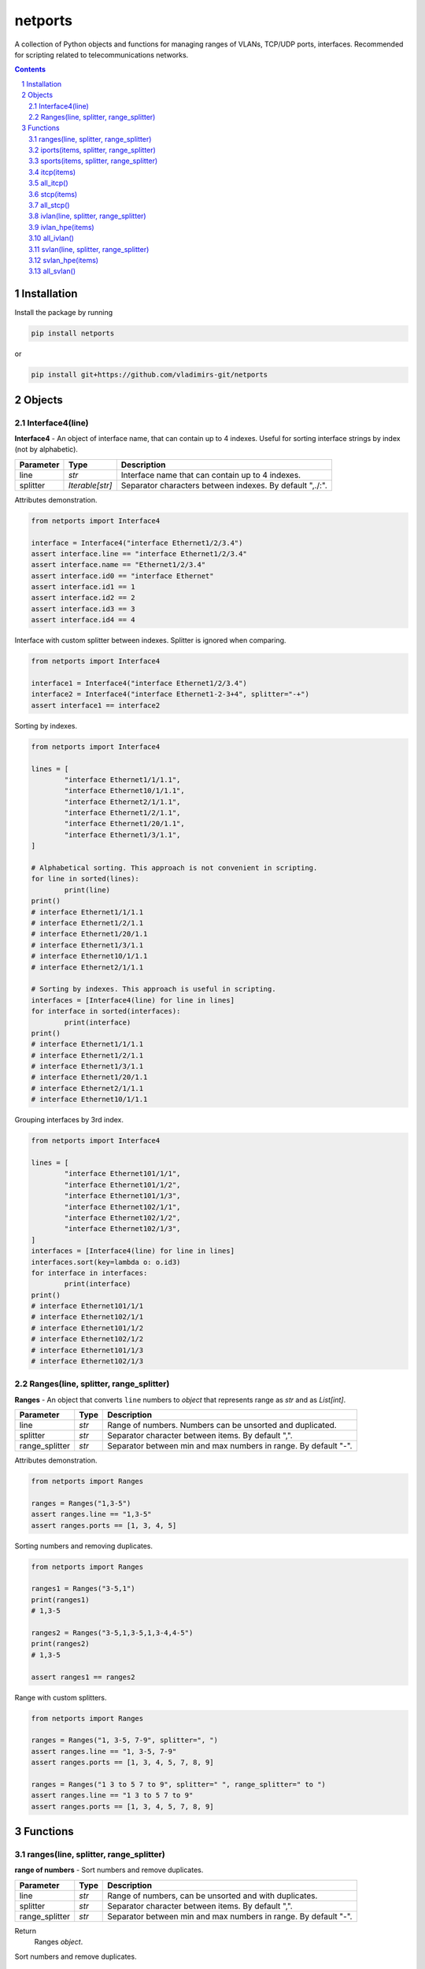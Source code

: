 netports
========

A collection of Python objects and functions for managing ranges of VLANs, TCP/UDP ports, interfaces.
Recommended for scripting related to telecommunications networks.

.. contents::

.. sectnum::


Installation
------------

Install the package by running

.. code:: bash

    pip install netports

or

.. code:: bash

    pip install git+https://github.com/vladimirs-git/netports


Objects
-------

Interface4(line)
................

**Interface4** - An object of interface name, that can contain up to 4 indexes.
Useful for sorting interface strings by index (not by alphabetic).

=============== =========================== ============================================================================
Parameter		Type						Description
=============== =========================== ============================================================================
line         	*str*						Interface name that can contain up to 4 indexes.
splitter		*Iterable[str]*				Separator characters between indexes. By default ",./:".
=============== =========================== ============================================================================

Attributes demonstration.

.. code:: python

	from netports import Interface4

	interface = Interface4("interface Ethernet1/2/3.4")
	assert interface.line == "interface Ethernet1/2/3.4"
	assert interface.name == "Ethernet1/2/3.4"
	assert interface.id0 == "interface Ethernet"
	assert interface.id1 == 1
	assert interface.id2 == 2
	assert interface.id3 == 3
	assert interface.id4 == 4

Interface with custom splitter between indexes. Splitter is ignored when comparing.

.. code:: python

	from netports import Interface4

	interface1 = Interface4("interface Ethernet1/2/3.4")
	interface2 = Interface4("interface Ethernet1-2-3+4", splitter="-+")
	assert interface1 == interface2

Sorting by indexes.

.. code:: python

	from netports import Interface4

	lines = [
		"interface Ethernet1/1/1.1",
		"interface Ethernet10/1/1.1",
		"interface Ethernet2/1/1.1",
		"interface Ethernet1/2/1.1",
		"interface Ethernet1/20/1.1",
		"interface Ethernet1/3/1.1",
	]

	# Alphabetical sorting. This approach is not convenient in scripting.
	for line in sorted(lines):
		print(line)
	print()
	# interface Ethernet1/1/1.1
	# interface Ethernet1/2/1.1
	# interface Ethernet1/20/1.1
	# interface Ethernet1/3/1.1
	# interface Ethernet10/1/1.1
	# interface Ethernet2/1/1.1

	# Sorting by indexes. This approach is useful in scripting.
	interfaces = [Interface4(line) for line in lines]
	for interface in sorted(interfaces):
		print(interface)
	print()
	# interface Ethernet1/1/1.1
	# interface Ethernet1/2/1.1
	# interface Ethernet1/3/1.1
	# interface Ethernet1/20/1.1
	# interface Ethernet2/1/1.1
	# interface Ethernet10/1/1.1

Grouping interfaces by 3rd index.

.. code:: python

	from netports import Interface4

	lines = [
		"interface Ethernet101/1/1",
		"interface Ethernet101/1/2",
		"interface Ethernet101/1/3",
		"interface Ethernet102/1/1",
		"interface Ethernet102/1/2",
		"interface Ethernet102/1/3",
	]
	interfaces = [Interface4(line) for line in lines]
	interfaces.sort(key=lambda o: o.id3)
	for interface in interfaces:
		print(interface)
	print()
	# interface Ethernet101/1/1
	# interface Ethernet102/1/1
	# interface Ethernet101/1/2
	# interface Ethernet102/1/2
	# interface Ethernet101/1/3
	# interface Ethernet102/1/3


Ranges(line, splitter, range_splitter)
......................................

**Ranges** - An object that converts ``line`` numbers to *object* that represents range as *str* and as *List[int]*.

=============== =========================== ============================================================================
Parameter		Type						Description
=============== =========================== ============================================================================
line         	*str*						Range of numbers. Numbers can be unsorted and duplicated.
splitter     	*str*						Separator character between items. By default ",".
range_splitter	*str*						Separator between min and max numbers in range. By default "-".
=============== =========================== ============================================================================

Attributes demonstration.

.. code:: python

	from netports import Ranges

	ranges = Ranges("1,3-5")
	assert ranges.line == "1,3-5"
	assert ranges.ports == [1, 3, 4, 5]

Sorting numbers and removing duplicates.

.. code:: python

	from netports import Ranges

	ranges1 = Ranges("3-5,1")
	print(ranges1)
	# 1,3-5

	ranges2 = Ranges("3-5,1,3-5,1,3-4,4-5")
	print(ranges2)
	# 1,3-5

	assert ranges1 == ranges2


Range with custom splitters.

.. code:: python

	from netports import Ranges

	ranges = Ranges("1, 3-5, 7-9", splitter=", ")
	assert ranges.line == "1, 3-5, 7-9"
	assert ranges.ports == [1, 3, 4, 5, 7, 8, 9]

	ranges = Ranges("1 3 to 5 7 to 9", splitter=" ", range_splitter=" to ")
	assert ranges.line == "1 3 to 5 7 to 9"
	assert ranges.ports == [1, 3, 4, 5, 7, 8, 9]


Functions
---------

ranges(line, splitter, range_splitter)
......................................

**range of numbers** - Sort numbers and remove duplicates.

=============== =========================== ============================================================================
Parameter		Type						Description
=============== =========================== ============================================================================
line         	*str*						Range of numbers, can be unsorted and with duplicates.
splitter     	*str*						Separator character between items. By default ",".
range_splitter	*str*						Separator between min and max numbers in range. By default "-".
=============== =========================== ============================================================================

Return
	Ranges *object*.

Sort numbers and remove duplicates.

.. code:: python

	import netports

	ranges = netports.ranges("3-5,1,3-5,1")
	print(f"{ranges!r}")
	print(ranges.line)
	print(ranges.ports)
	print()
	# Ranges("1,3-5")
	# 1,3-5
	# [1, 3, 4, 5]

Range with custom splitter and range_splitter.

.. code:: python

	import netports

	ranges = netports.ranges("1 3 to 5 1 3 to 5", splitter=" ", range_splitter=" to ")
	print(f"{ranges!r}")
	print(ranges.line)
	print(ranges.ports)
	print()
	# Ranges("1 3 to 5", splitter=" ", range_splitter=" to ")
	# 1 3 to 5
	# [1, 3, 4, 5]


iports(items, splitter, range_splitter)
.......................................

**integer ports** - Sort numbers and remove duplicates.

=============== =========================== ============================================================================
Parameter		Type						Description
=============== =========================== ============================================================================
items         	*str, List[int] List[str]*	Range of numbers or *List[int]*, can be unsorted and with duplicates.
splitter     	*str*						Separator character between items. By default ",".
range_splitter	*str*						Separator between min and max numbers in range. By default "-".
=============== =========================== ============================================================================

Return
	*List[int]* of unique sorted numbers.

Convert unsorted range to sorted *List[int]* without duplicates.

.. code:: python

	import netports

	ports = netports.iports("3-5,1,3-5,1")
	print(ports)
	# [1, 3, 4, 5]

	ports = netports.iports(["3-5,1", "3-4", "1"])
	print(ports)
	# [1, 3, 4, 5]

	ports = netports.iports([3, 4, 5, 1, 3, 4, 5, 1])
	print(ports)
	# [1, 3, 4, 5]

Convert unsorted range to *List[int]* with custom splitters.

.. code:: python

	import netports

	ports = netports.iports("3 to 5 1 4 to 5 1", splitter=" ", range_splitter=" to ")
	print(ports)
	# [1, 3, 4, 5]


sports(items, splitter, range_splitter)
.......................................

**string ports** - Sort numbers and remove duplicates.

=============== =========================== ============================================================================
Parameter		Type						Description
=============== =========================== ============================================================================
items         	*str, List[int] List[str]*	Range of numbers or *List[int]*, can be unsorted and with duplicates.
splitter     	*str*						Separator character between items. By default ",".
range_splitter	*str*						Separator between min and max numbers in range. By default "-".
=============== =========================== ============================================================================

Return
	*str* of unique sorted numbers.

Convert unsorted range to sorted *str* without duplicates.

.. code:: python

	import netports

	ports = netports.sports("3-5,1,3-5,1")
	print(ports)
	# 1,3-5

	ports = netports.sports(["3-5,1", "3-4", "1"])
	print(ports)
	# 1,3-5

	ports = netports.sports([3, 4, 5, 1, 3, 4, 5, 1])
	print(ports)
	# 1,3-5

Convert unsorted range to *str* with custom splitters.

.. code:: python

	import netports

	ports = netports.sports("3 to 5 1 4 to 5 1", splitter=" ", range_splitter=" to ")
	print(ports)
	# 1 3 to 5


itcp(items)
......................................

**Integer TCP/UDP ports** - Sort TCP/UDP ports and remove duplicates.

=============== =========================== ============================================================================
Parameter		Type						Description
=============== =========================== ============================================================================
items         	*str, List[int] List[str]*	Range of TCP/UDP ports or *List[int]*, can be unsorted and with duplicates.
=============== =========================== ============================================================================

Return
	*List[int]* of unique sorted TCP/UDP ports.
	Raise *ValueError* if TCP/UDP ports are outside valid range 1...65535.

.. code:: python

	import netports

	ports = netports.itcp("80,20-21,80,20-21,20")
	print(ports)
	# [20, 21, 80]

	ports = netports.itcp(["80,20-21", "80", "20"])
	print(ports)
	# [20, 21, 80]

	ports = netports.itcp([80, 20, 21, 80, 20, 21])
	print(ports)
	# [20, 21, 80]

	try:
		netports.itcp("65536")
	except ValueError:
		print("invalid TCP port")
	# invalid TCP port


all_itcp()
..........

**All Integer TCP/UDP ports** - Full range of TCP/UDP ports.

Return
	*List[int]* All TCP/UDP ports.

.. code:: python

	import netports

	ports = netports.all_itcp()
	print(ports)
	# [1, 2, ... 65534, 65535]


stcp(items)
......................................

**String TCP/UDP ports** - Sort TCP/UDP ports and remove duplicates.

=============== =========================== ============================================================================
Parameter		Type						Description
=============== =========================== ============================================================================
items         	*str, List[int] List[str]*	Range of TCP/UDP ports or *List[int]*, can be unsorted and with duplicates.
=============== =========================== ============================================================================

Return
	*str* of unique sorted TCP/UDP ports.
	Raise *ValueError* if TCP/UDP ports are outside valid range 1...65535.

.. code:: python

	import netports

	ports = netports.stcp("80,20-21,80,20-21,20")
	print(ports)
	# 20-21,80

	ports = netports.stcp(["80,20-21", "80", "20"])
	print(ports)
	# 20-21,80

	ports = netports.stcp([80, 20, 21, 80, 20, 21])
	print(ports)
	# 20-21,80

	try:
		netports.stcp("65536")
	except ValueError:
		print("invalid TCP port")
	# invalid TCP port


all_stcp()
..........

**All String TCP/UDP ports** - Full range of TCP/UDP ports.

Return
	*str* All TCP/UDP ports.

.. code:: python

	import netports

	ports = netports.all_stcp()
	print(ports)
	# 1-65535


ivlan(line, splitter, range_splitter)
......................................

**Integer VLAN IDs** - Sort VLANs and remove duplicates.

=============== =========================== ============================================================================
Parameter		Type						Description
=============== =========================== ============================================================================
items         	*str, List[int] List[str]*	Range of VLANs or *List[int]*, can be unsorted and with duplicates.
splitter     	*str*						Separator character between items. By default ",".
range_splitter	*str*						Separator between min and max numbers in range. By default "-".
=============== =========================== ============================================================================

Return
	*List[int]* of unique sorted VLANs.
	Raise *ValueError* if VLANs are outside valid range 1...4094.

.. code:: python

	import re
	import netports

	config = """
	interface FastEthernet0/1
	  switchport mode trunk
	  switchport trunk allowed vlan 1,3-5
	  end
	"""
	trunk = re.findall("vlan(.+)", config)[0]  # " 1,3-5"
	vlans = netports.ivlan(trunk)
	print(vlans)
	# [1, 3, 4, 5]

	vlans = netports.ivlan(["1", "3-5", "3-4", "4-5"])
	print(vlans)
	# [1, 3, 4, 5]

	vlans = netports.ivlan([1, 1, 3, 3, 4, 4, 5, 5])
	print(vlans)
	# [1, 3, 4, 5]

	vlans = netports.ivlan("1 3 to 5", splitter=" ", range_splitter=" to ")
	print(vlans)
	# [1, 3, 4, 5]

	try:
		netports.ivlan("4095")
	except ValueError:
		print("invalid VLAN")
	# invalid VLAN


ivlan_hpe(items)
......................................

**Integer VLAN IDs, for Hewlett Packard Enterprise** - Sort VLANs and remove duplicates.

=============== =========================== ============================================================================
Parameter		Type						Description
=============== =========================== ============================================================================
items         	*str, List[int] List[str]*	Range of VLANs or *List[int]*, can be unsorted and with duplicates.
=============== =========================== ============================================================================

Return
	*List[int]* of unique sorted VLANs, for Hewlett Packard Enterprise.
	Raise *ValueError* if VLANs are outside valid range 1...4094.

.. code:: python

	import re
	import netports

	config = """
	interface Bridge-Aggregation1
	 port link-type hybrid
	 port hybrid vlan 1 3 to 5 tagged
	"""
	trunk = re.findall("vlan(.+)tagged", config)[0]  # ' 1 3 to 5 '
	vlans = netports.ivlan_hpe(trunk)
	print(vlans)
	# [1, 3, 4, 5]

	vlans = netports.ivlan_hpe(["1", "3 to 5", "3 to 4", "4 to 5"])
	print(vlans)
	# [1, 3, 4, 5]

	vlans = netports.ivlan_hpe([1, 1, 3, 3, 4, 4, 5, 5])
	print(vlans)
	# [1, 3, 4, 5]

	try:
		netports.ivlan_hpe("4095")
	except ValueError:
		print("invalid VLAN")
	# invalid VLAN


all_ivlan()
..........

**All Integer VLAN IDs** - Full range of VLAN IDs.

Return
	*List[int]* All VLAN IDs.

.. code:: python

	import netports

	ports = netports.all_ivlan()
	print(ports)
	# [1, 2, ... 4093, 4094]


svlan(line, splitter, range_splitter)
......................................

**String VLAN IDs** - Sort VLANs and remove duplicates.

=============== =========================== ============================================================================
Parameter		Type						Description
=============== =========================== ============================================================================
items         	*str, List[int] List[str]*	Range of VLANs or *List[int]*, can be unsorted and with duplicates.
splitter     	*str*						Separator character between items. By default ",".
range_splitter	*str*						Separator between min and max numbers in range. By default "-".
=============== =========================== ============================================================================

Return
	*str* of unique sorted VLANs.
	Raise *ValueError* if VLANs are outside valid range 1...4094.

.. code:: python

	import netports

	vlans = netports.svlan("1,3-5,3-4,4-5")
	print(vlans)
	# 1,3-5

	vlans = netports.svlan(["1", "3-5", "3-4", "4-5"])
	print(vlans)
	# 1,3-5

	vlans = netports.svlan([1, 3, 4, 5])
	print(vlans)
	# 1,3-5

	vlans = netports.svlan("1 3 to 5", splitter=" ", range_splitter=" to ")
	print(vlans)
	# 1 3 to 5

	try:
		netports.svlan("4095")
	except ValueError:
		print("invalid VLAN")
	# invalid VLAN


svlan_hpe(items)
......................................

**String VLAN IDs, for Hewlett Packard Enterprise** - Sort VLANs and remove duplicates.

=============== =========================== ============================================================================
Parameter		Type						Description
=============== =========================== ============================================================================
items         	*str, List[int] List[str]*	Range of VLANs or *List[int]*, can be unsorted and with duplicates.
=============== =========================== ============================================================================

Return
	*str* of unique sorted VLANs, for Hewlett Packard Enterprise.
	Raise *ValueError* if VLANs are outside valid range 1...4094.

.. code:: python

	import netports

	vlans = netports.svlan_hpe("1 3 to 5 3 to 4 4 to 5")
	print(vlans)
	# 1 3 to 5

	vlans = netports.svlan_hpe(["1", "3 to 5", "3 to 4", "4 to 5"])
	print(vlans)
	# 1 3 to 5

	vlans = netports.svlan_hpe([1, 3, 4, 5])
	print(vlans)
	# 1 3 to 5

	try:
		netports.svlan_hpe("4095")
	except ValueError:
		print("invalid VLAN")
	# invalid VLAN


all_svlan()
..........

**All String VLAN IDs** - Full range of VLAN IDs.

Return
	*str* All VLAN IDs.

.. code:: python

	import netports

	ports = netports.all_svlan()
	print(ports)
	# 1-4094
